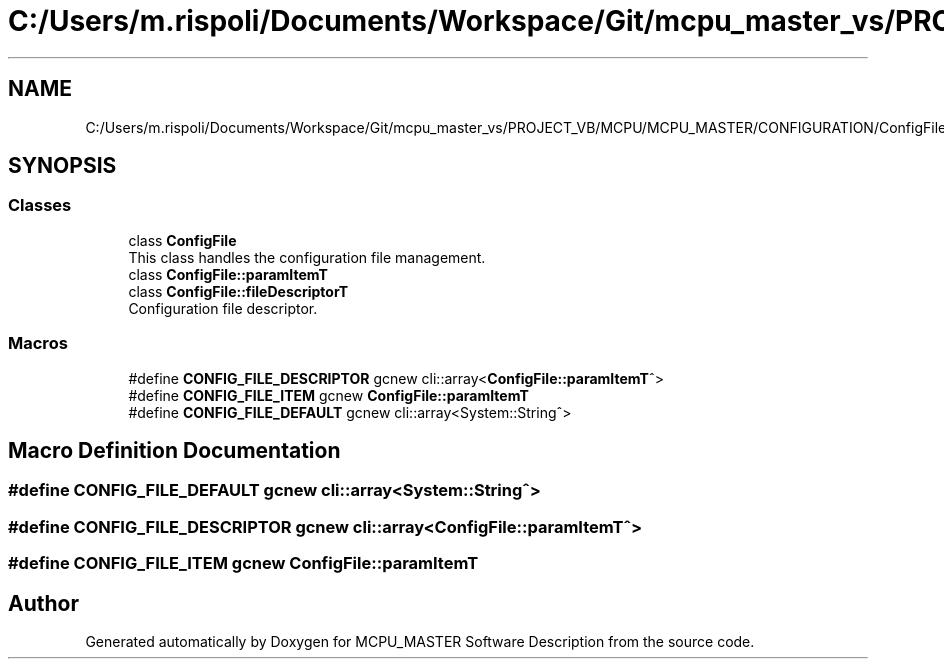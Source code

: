 .TH "C:/Users/m.rispoli/Documents/Workspace/Git/mcpu_master_vs/PROJECT_VB/MCPU/MCPU_MASTER/CONFIGURATION/ConfigFile.h" 3 "Fri Dec 15 2023" "MCPU_MASTER Software Description" \" -*- nroff -*-
.ad l
.nh
.SH NAME
C:/Users/m.rispoli/Documents/Workspace/Git/mcpu_master_vs/PROJECT_VB/MCPU/MCPU_MASTER/CONFIGURATION/ConfigFile.h
.SH SYNOPSIS
.br
.PP
.SS "Classes"

.in +1c
.ti -1c
.RI "class \fBConfigFile\fP"
.br
.RI "This class handles the configuration file management\&. "
.ti -1c
.RI "class \fBConfigFile::paramItemT\fP"
.br
.ti -1c
.RI "class \fBConfigFile::fileDescriptorT\fP"
.br
.RI "Configuration file descriptor\&. "
.in -1c
.SS "Macros"

.in +1c
.ti -1c
.RI "#define \fBCONFIG_FILE_DESCRIPTOR\fP   gcnew cli::array<\fBConfigFile::paramItemT\fP^>"
.br
.ti -1c
.RI "#define \fBCONFIG_FILE_ITEM\fP   gcnew \fBConfigFile::paramItemT\fP"
.br
.ti -1c
.RI "#define \fBCONFIG_FILE_DEFAULT\fP   gcnew cli::array<System::String^>"
.br
.in -1c
.SH "Macro Definition Documentation"
.PP 
.SS "#define CONFIG_FILE_DEFAULT   gcnew cli::array<System::String^>"

.SS "#define CONFIG_FILE_DESCRIPTOR   gcnew cli::array<\fBConfigFile::paramItemT\fP^>"

.SS "#define CONFIG_FILE_ITEM   gcnew \fBConfigFile::paramItemT\fP"

.SH "Author"
.PP 
Generated automatically by Doxygen for MCPU_MASTER Software Description from the source code\&.
